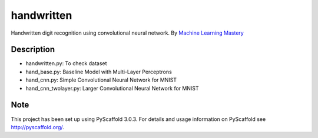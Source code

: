===========
handwritten
===========


Handwritten digit recognition using convolutional neural network.
By `Machine Learning Mastery <https://machinelearningmastery.com/handwritten-digit-recognition-using-convolutional-neural-networks-python-keras/>`_


Description
===========

* handwritten.py: To check dataset
* hand_base.py: Baseline Model with Multi-Layer Perceptrons
* hand_cnn.py: Simple Convolutional Neural Network for MNIST
* hand_cnn_twolayer.py: Larger Convolutional Neural Network for MNIST

Note
====

This project has been set up using PyScaffold 3.0.3. For details and usage
information on PyScaffold see http://pyscaffold.org/.
